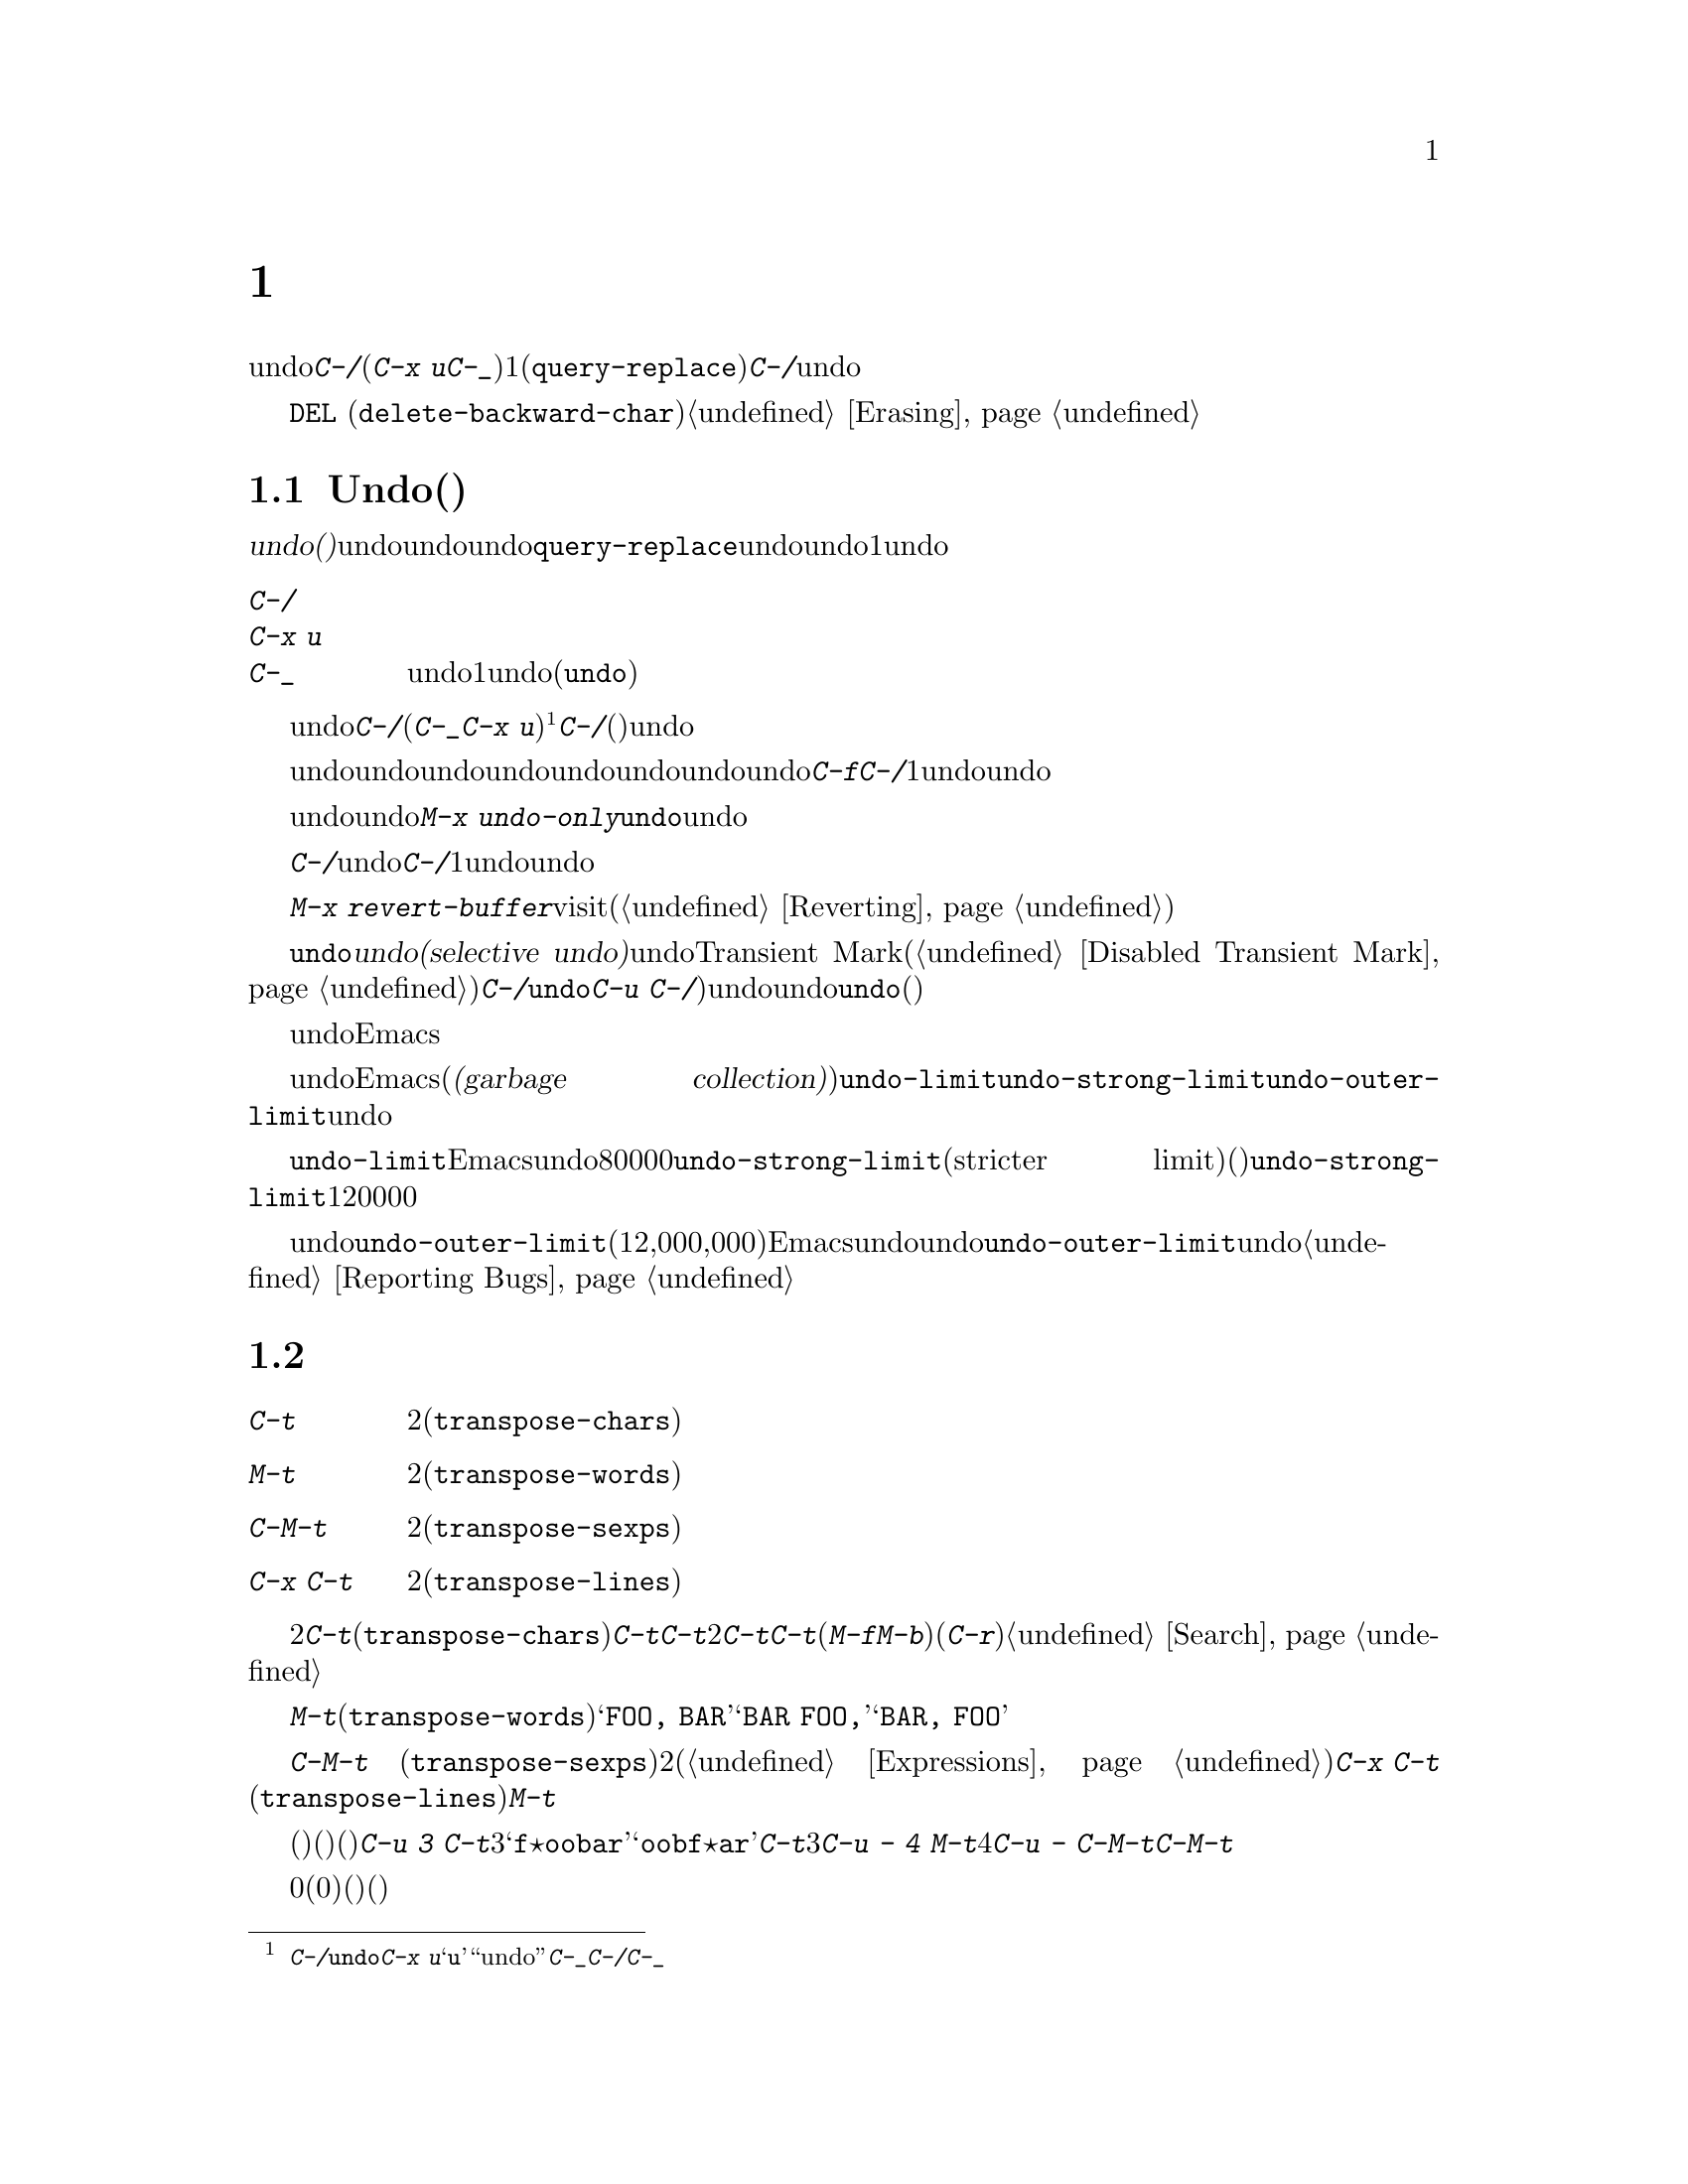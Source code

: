 @c ===========================================================================
@c
@c This file was generated with po4a. Translate the source file.
@c
@c ===========================================================================
@c This is part of the Emacs manual.
@c Copyright (C) 1985-1987, 1993-1995, 1997, 2001-2019 Free Software
@c Foundation, Inc.
@c See file emacs.texi for copying conditions.
@node Fixit
@chapter タイプミスを訂正するコマンド
@cindex typos, fixing
@cindex mistakes, correcting

  このチャプターでは、編集中に間違いに気付いたときに便利なコマンドを説明します。これらのコマンドの中でもっとも基本的なのは、undoコマンド@kbd{C-/}です(これは@kbd{C-x
u}と@kbd{C-_}にもバインドされています)。これは1つのコマンドやコマンドの一部(@code{query-replace}の場合など)、または連続するいくつかの文字の挿入を取り消します。連続して@kbd{C-/}を繰り返すと、前へ前へと変更を取り消し、undo情報が利用できる限界までさかのぼって、変更を取り消します。

  ここで説明するコマンドとは別に、@key{DEL}
(@code{delete-backward-char})のような削除コマンドでもテキストを消去できます。これらのコマンドは、このマニュアルの前のチャプターで説明しています。@ref{Erasing}を参照してください。

@menu
* Undo::                     Undoコマンド。
* Transpose::                2つの文字、単語、行、リスト、...の入れ替え。
* Fixing Case::              最後に入力した文字の大文字小文字を訂正する。
* Spelling::                 単語またはファイル全体へのスペルチェッカーの適用。
@end menu

@node Undo
@section Undo(取り消し)
@cindex undo
@cindex changes, undoing

  @dfn{undo(取り消し)}コマンドは、バッファーのテキストにたいする最後の変更を無効にします。バッファーはそれぞれ変更を個別に記録しており、undoコマンドは常にカレントバッファーに適用されます。バッファーのレコードにより、バッファーにたいするすべての変更をundoできます。通常、個々の変種コマンドは、undoレコードに個別のエントリーを作成しますが、@code{query-replace}のようないくつかのコマンドは、undo操作に柔軟性をもたせるために、コマンドによる変更を複数のエントリーに分割します。連続した文字の挿入コマンドは、undo操作の冗長性をなくすために、通常1つのundoレコードにまとめられます。

@table @kbd
@item C-/
@itemx C-x u
@itemx C-_
カレントバッファーのundoレコードの、1エントリーでundoします(@code{undo})。
@end table

@kindex C-x u
@kindex C-_
@kindex C-/
@findex undo
  undoを開始するには、@kbd{C-/}(またはエイリアスの@kbd{C-_}か@kbd{C-x
u})をタイプします@footnote{@kbd{C-/}以外に、@code{undo}コマンドは@kbd{C-x
u}にもバインドされています。なぜならこれは初心者が記憶するのが簡単だからです。@samp{u}は``undo''に由来しています。このコマンドは@kbd{C-_}にもバインドされています。なぜならいくつかのテキスト端末では、@kbd{C-/}とタイプすることにより、@kbd{C-_}が入力されるからです。}。これは一番最近のバッファーにたいする変更を取り消して、バッファーが変更される前の位置にポイントを戻します。連続して@kbd{C-/}(またはそれのエイリアス)を繰り返すと、現在のバッファーにたいする変更を、前へ前へとさかのぼって取り消します。すでに記録されている変更がすべて取り消されているとき、undoコマンドはエラーをシグナルします。

@cindex redo
@findex undo-only
  undo以外のコマンドは、undoコマンドの順序性を損ないます。undo以外のコマンドを開始した時点から、undoしてきた一連のundoコマンド全体が、undoレコードとして記録されます。したがってundoした変更を再適用するには、undoの順序性を損なわないような@kbd{C-f}のようなコマンドをタイプしてから、@kbd{C-/}を1回以上タイプして、undoコマンドをundoしていきます。

  以前のundoコマンドを再実行せずにundoを再開したいときは、かわりに@kbd{M-x
undo-only}を使います。これは@code{undo}と同様ですが、すでにundoした変更を再実行しません。

  バッファーをうっかり変更してしまったのに気付いたら、モードラインのアスタリスクが表示されなくなるまで@kbd{C-/}を繰り返しタイプするのが、もっとも簡単な復旧方法です。undoコマンドによりモードラインのアスタリスクが消えたとき、それはバッファーの内容がファイルを最後に読み込んだとき、または保存したときと同じ内容だということを意味します。バッファーを意図して変更したか覚えていないときは、@kbd{C-/}を1回タイプします。最後の変更がundoされたのを確認して、それが意図した変更なのか確かめます。もしそれが意図しない変更だったならundoしたままにします。意図した変更だった場合、上で説明した方法で変更を再実行します。

かわりに@kbd{M-x
revert-buffer}を使用して、そのバッファーが最後にvisitされたとき、または最後に保存されたとき以降のすべての変更を破棄できます(@ref{Reverting}を参照)。

@cindex selective undo
@kindex C-u C-/
  アクティブなリージョンがあるとき、@code{undo}は@dfn{選択的なundo(selective
undo)}を行います。これはバッファー全体ではなく、リージョンにたいして一番最近の変更をundoします。しかしTransient
Markモードがオフのとき(@ref{Disabled Transient
Mark}を参照してください)、@kbd{C-/}は、リージョンではなく、常にバッファー全体を操作します。この場合@code{undo}コマンドにプレフィクス引数を指定（@kbd{C-u
C-/})することにより、選択的なundoができます。同じリージョンにたいしてさらに変更をundoしたいときは、@code{undo}コマンドを繰り返します(プレフィクス引数は必要ありません)。

  undoレコードを作らない、特別なバッファーがいくつかあります。それは名前がスペースで始まるバッファーです。これらのバッファーはEmacsにより内部的に使用されており、通常ユーザーが閲覧したり編集しないテキストを保持します。

@vindex undo-limit
@vindex undo-strong-limit
@vindex undo-outer-limit
@cindex undo limit
  バッファーにたいするundo情報が大きくなりすぎたとき、Emacsは一番古いレコードを、時々(@dfn{ガベージコレクション(garbage
collection)の間})廃棄します。変数@code{undo-limit}、@code{undo-strong-limit}、@code{undo-outer-limit}をセットすることにより、どれだけのundo情報を保持するか指定することができます。これらの値はバイト数で指定します。

  変数@code{undo-limit}は、ソフトリミットをセットします。Emacsはこのサイズに達するまでのコマンドのundoデータを保持します。制限を超えることもあり得ますが、これを超える古いデータは保持しません。デフォルト値は80000です。変数@code{undo-strong-limit}は、厳密なリミット(stricter
limit)をセットします。この制限を超えるような以前のコマンド(一番最近のコマンドではない)は記憶されません。@code{undo-strong-limit}のデフォルト値は120000です。

  これらの変数の値にかかわらず、一番最近の変更はundo情報が@code{undo-outer-limit}(通常は12,000,000)より大きくならない限り、廃棄されることはありません。もしこれを超えるような場合、Emacsはundoデータを廃棄して、それにたいする警告を発します。これは一番最近のコマンドをundoできない唯一の状況です。これが発生した場合、将来同じことが起こらないように@code{undo-outer-limit}の値を増やすことができます。しかしコマンドがそのような大きなundoデータを作るとは考えられない場合、それは多分バグなので、それを報告すべきです。@ref{Bugs,,
Reporting Bugs}を参照してください。

@node Transpose
@section テキストの入れ替え

@table @kbd
@item C-t
2つの文字を入れ替えます(@code{transpose-chars})。
@item M-t
2つの単語を入れ替えます(@code{transpose-words})。
@item C-M-t
バランスのとれた2つの式を入れ替えます(@code{transpose-sexps})。
@item C-x C-t
2つの行を入れ替えます(@code{transpose-lines})。
@end table

@kindex C-t
@findex transpose-chars
  2つの文字を入れ違いに入力してしまう間違いはよくありますが、それらが隣接しているときは@kbd{C-t}(@code{transpose-chars})コマンドで訂正できます。通常@kbd{C-t}はポイントの左右にある文字を入れ替えます。行末でこのコマンドを使う場合、最後の文字と改行を入れ替えるのはおそらく無意味なので、@kbd{C-t}は行末の2文字を入れ替えます。このような入れ違いミスにすぐ気付いたときは、@kbd{C-t}だけで訂正できます。すぐに間違いに気付かなかった場合、@kbd{C-t}をタイプする前に、入れ替えて入力してしまった文字の間にカーソルを移動しなければなりません。単語の最後の文字とスペースを入れ替えて入力してしまった場合、そこに戻るには単語移動コマンド(@kbd{M-f}、@kbd{M-b}など)が良い方法です。それ以外では、逆向きの検索(@kbd{C-r})が最善な方法の場合があります。@ref{Search}を参照してください。

@kindex C-x C-t
@findex transpose-lines
@kindex M-t
@findex transpose-words
@c Don't index C-M-t and transpose-sexps here, they are indexed in
@c programs.texi, in the "List Commands" node.
@c @kindex C-M-t
@c @findex transpose-sexps
  @kbd{M-t}は、ポイントの前にある単語と、後にある単語を入れ替えます(@code{transpose-words})。このコマンドはポイントより後方、またはポイントがある単語を前方に移動して、ポイントをその後に移動します。文字の間にある区切り文字は移動しません。たとえば@w{@samp{FOO,
BAR}}は、@w{@samp{BAR FOO,}}ではなく、@w{@samp{BAR, FOO}}に入れ替わります。

  @kbd{C-M-t}
(@code{transpose-sexps})も似ていますが、これは2つの式(@ref{Expressions}を参照してください)を入れ替えます。そして@kbd{C-x
C-t}
(@code{transpose-lines})は、行を入れ替えます。これらは@kbd{M-t}と同様に動作しますが、入れ替えを行うテキスト単位が異なります。

  入れ替えコマンドに数引数を指定すると、反復回数になります。これは入れ替えコマンドに、ポイントより前(またはポイントがある)の移動させる文字(または単語、式、行)を、何文字(または単語、式、行)後に移動させるか指示します。たとえば@kbd{C-u
3
C-t}は、ポイントの前にある文字を3文字後ろに移動します。つまり@samp{f@point{}oobar}は@samp{oobf@point{}ar}に変更されます。これは@kbd{C-t}を3回繰り返したのと同じです@kbd{C-u
- 4 M-t}はポイントの前にある単語を、後方に単語4つ分移動します。@kbd{C-u -
C-M-t}は、引数を指定しない@kbd{C-M-t}の効果を取り消します。

  数引数0には特別な意味が割り当てられています(繰り返し回数としては、0に意味がありません)。これはポイントの後ろで終わる文字(または単語、式、行)を、マーク位置で終わる文字(または単語、式、行)と入れ替えます。

@node Fixing Case
@section 大文字小文字の変換

@table @kbd
@item M-- M-l
最後に入力した単語を小文字に変換します。@kbd{Meta--}はメタとマイナスであることに注意して下さい。
@item M-- M-u
最後に入力した単語をすべて大文字に変換します。
@item M-- M-c
最後に入力した単語の先頭を大文字、それ以外を小文字に変換します。
@end table

@kindex M-@t{-} M-l
@kindex M-@t{-} M-u
@kindex M-@t{-} M-c
  単語の大文字小文字を間違えてタイプするのは、とても一般的な間違えです。そのため、単語の大文字小文字の変換コマンド@kbd{M-l}、@kbd{M-u}、@kbd{M-c}に負の数引数を指定すると、カーソルを移動しないという特性があります。最後に入力した単語のタイプミスに気付いたら、単に大文字小文字を変換して、タイプを続けることができます。@ref{Case}を参照してください。

@node Spelling
@section スペルのチェックと訂正
@cindex spelling, checking and correcting
@cindex checking spelling
@cindex correcting spelling

  このセクションでは、1つの単語、またはバッファーの一部のスペルをチェックするコマンドを説明します。これらのコマンドはHunspell、Aspell、Ispell、またはEnchantのうちのいずれかのスペルチェッカープログラムがインストールされている場合だけ機能します。これらのプログラムはEmacsの一部ではありませんが、GNU/Linuxまたは他のフリーなオペレーティングシステムには、通常1つはインストールされています。
@ifnottex
@ref{Top, Aspell,, aspell, The Aspell Manual}を参照してください。
@end ifnottex

@table @kbd
@item M-$
ポイントがある単語スペルの、チェックと訂正をします(@code{ispell-word})。リージョンがアクティブのときは、リージョンに含まれるすべての単語にたいして行います。
@item M-x ispell
バッファーにある単語スペルの、チェックと訂正をします。リージョンがアクティブのときは、リージョンに含まれるすべての単語にたいして行います。
@item M-x ispell-buffer
バッファーにある単語スペルの、チェックと訂正をします。
@item M-x ispell-region
リージョンにある単語スペルの、チェックと訂正をします。
@item M-x ispell-message
メールメッセージのドラフト(引用部分を除く)にたいして、単語スペルのチェックと訂正をします。
@item M-x ispell-change-dictionary @key{RET} @var{dict} @key{RET}
スペルチェッカーのプロセスを再起動して、@var{dict}を辞書として使用させます。
@item M-x ispell-kill-ispell
スペルチェッカーのサブプロセスをkillします。
@item M-@key{TAB}
@itemx @key{ESC} @key{TAB}
@itemx C-M-i
ポイントの前にある単語を、スペル辞書をもとに補完します(@code{ispell-complete-word})。
@item M-x flyspell-mode
スペルミスした単語をハイライトする、Flyspellモードを有効にします。
@item M-x flyspell-prog-mode
コメントと文字列にたいして、Flyspellモードを有効にします。
@end table

@kindex M-$
@findex ispell-word
  ポイントの前または周囲にある単語スペルをチェックしたり訂正するには、@kbd{M-$}
(@code{ispell-word})をタイプします。リージョンがアクティブのときは、リージョン内のすべての単語スペルをチェックします。@ref{Mark}を参照してください(Transient
Markモードがオフのとき、@kbd{M-$}はリージョンを無視して、常にポイントの前または周囲の単語にたいして動作します。@ref{Disabled
Transient Mark}を参照してください)。

@findex ispell
@findex ispell-buffer
@findex ispell-region
@cindex spell-checking the active region
  同様に、コマンド@kbd{M-x
ispell}はリージョンがアクティブのときはリージョン、それ以外のときはバッファー全体にたいして、スペルチェックを行います。コマンド@kbd{M-x
ispell-buffer}および@kbd{M-x
ispell-region}は、スペルチェックをバッファー全体にたいして行うのか、リージョンにたいして行うかを明示します。このコマンドはバッファー全体をチェックしますが、インデントされているテキストと、以前のメッセージの引用と思われるテキストはチェックしません。@ref{Sending
Mail}を参照してください。

  これらのコマンドは、正しくないと思われる単語に出会うと、それをどうするかを尋ねます。通常は番号が振られた@dfn{近い単語(near-misses:
正しくないと思われる単語に似た単語)}のリストを表示します。これにたいして1文字をタイプして応答しなければなりません。以下は有効な応答文字です。

@table @kbd
@item @var{数字}
今回だけは近い単語の一覧で単語を置き換えます。近い単語には番号が振られており、選択するにはその番号をタイプします。

@item @key{SPC}
その単語を間違いと判断することは変更しませんが、その単語をここでは変更せずスキップします。

@item r @var{new} @key{RET}
今回は単語を@var{new}で置き換えます(置換文字列にスペルエラーがないか再スキャンされます)。

@item R @var{new} @key{RET}
単語を@var{new}で置き換え、@code{query-replace}を実行します。これによりバッファーの他の箇所の間違えを置換できます(置換にスペルエラーがないか再スキャンされます)。

@item a
正しくないと思われる単語を正しいものとして受け入れますが、それは今回の編集セッションに限られます。

@item A
正しくないと思われる単語を正しいものとして受け入れますが、それは今回の編集セッションとそのバッファーに限られます。

@item i
この単語をプライベートな辞書ファイルに挿入するので、今後(将来のセッションを含めて)はその単語を正しいと認識します。

@item m
@kbd{i}と同様ですが、辞書の補完情報も指定できます。

@item u
この単語の小文字バージョンを、プライベートな辞書ファイルに挿入します。

@item l @var{word} @key{RET}
@var{word}にマッチする単語を辞書から探します。これらの単語は近い単語の新しいリストになるので、置換で数字をタイプして選択できるようになります。@var{word}にはワイルドカードとして@samp{*}を使うことができます。

@item C-g
@itemx X
対話的なスペルチェックを終了します(ポイントはチェックされた単語の位置に残されます)。@kbd{C-u M-$}でチェックを再開できます。

@item x
対話的なスペルチェックを終了します(ポイントはチェックを開始したときの位置に戻ります)。

@item q
対話的なスペルチェックを終了して、スペルチェッカーのサブプロセスをkillします。

@item ?
オプションの一覧を表示します。
@end table

@findex ispell-complete-word
  Textモードおよびそれに関連するモードでは、@kbd{M-@key{TAB}}
(@code{ispell-complete-word})で、スペル訂正にもとづくバッファー内補完を行います。単語の最初の部分を入力してから@kbd{M-@key{TAB}}をタイプすると、補完一覧が表示されます(ウィンドウマネージャーが@kbd{M-@key{TAB}}を横取りしてしまう場合は、@kbd{@key{ESC}
@key{TAB}}または@kbd{C-M-i}をタイプします)。補完対象には番号か文字が振られているので、その番号か文字をタイプして選択します。

@cindex @code{ispell} program
@findex ispell-kill-ispell
  1度プロセスが開始されれば、スペルチェッカーのサブプロセスは待機状態で実行を続けるので、一連のスペルチェックコマンドは素早く完了します。プロセスを終了させたいときは@kbd{M-x
ispell-kill-ispell}を使います。スペルの訂正を行うとき以外プロセスがCPU時間を使うことはないので、これは通常必要ありません。

@vindex ispell-dictionary
@vindex ispell-local-dictionary
@vindex ispell-personal-dictionary
@findex ispell-change-dictionary
  スペルチェッカーは、スペルを2つの辞書から探します。それは標準辞書と個人用辞書です。標準辞書は変数@code{ispell-local-dictionary}で指定されます。これが@code{nil}のときは、変数@code{ispell-dictionary}で指定されます。両方が@code{nil}のとき、スペルプログラムは既定の辞書を使います。コマンド@kbd{M-x
ispell-change-dictionary}は、バッファーにたいする標準辞書をセットしてからサブプロセスを再起動することにより、これにより異なる標準辞書を使うことができます。個人用の辞書は、変数@code{ispell-personal-dictionary}で指定します。これが@code{nil}のとき、スペルプログラムは個人辞書を、各スペルチェッカーが指定する既定の場所から探します。

@vindex ispell-complete-word-dict
  単語の補完には別の辞書が使われます。変数@code{ispell-complete-word-dict}は、この辞書のファイル名を指定します。補完辞書は、単語の変化形を検知するためにスペルチェックが使用する、単語にたいするroot語(接辞を含まない語)とaffix語(接辞語)に関する情報を使用できないので、、別の辞書でなければなりません。補完辞書はもたないが、スペルチェック辞書はあもつ言語もいくつかあります。

@cindex Flyspell mode
@cindex mode, Flyspell
@findex flyspell-mode
  Flyspellモードは、タイプしたテキストのスペルをタイプ時に自動的にチェックするマイナーモードです。認識できない単語を見つけると、その単語をハイライトします。@kbd{M-x
flyspell-mode}とタイプすると、カレントバッファーのFlyspellモードを切り替えます。すべてのTextバッファーでFlyspellモードを有効にするには、@code{text-mode-hook}に、@code{flyspell-mode}を追加します。@ref{Hooks}を参照してください。Flyspellモードは、ユーザーの移動にしたがって各単語をチェックする必要があるので、カーソル移動やスクロールコマンドにより速度低下するかもしれないことに注意してください。タイプしていないテキストや移動と関係ないテキストの自動チェックも行いません。それを行うためには、@code{flyspell-region}や@code{flyspell-buffer}を使用してください。

@findex flyspell-correct-word
@findex flyspell-auto-correct-word
@findex flyspell-correct-word-before-point
  Flyspellモードが間違ったスペルの単語をハイライトしているとき、それを@kbd{mouse-2}
(@code{flyspell-correct-word})でクリックして、可能な定性とアクションを表示するメニューを表示できます。加えて@kbd{C-.}、または@kbd{@key{ESC}-@key{TAB}}
(@code{flyspell-auto-correct-word})はポイント位置の単語にたいする可能な訂正を提案し、@kbd{C-c $}
(@code{flyspell-correct-word-before-point})は可能な訂正のメニューをポップアップします。もちろん、間違ったスペルの単語を、常にお好みの方法で手修正できます。

@findex flyspell-prog-mode
  Flyspell
Progモードは通常のFlyspellモードと同じように機能しますが、コメントと文字列に含まれた単語だけをチェックします。この機能はプログラムを編集する場合に便利です。@kbd{M-x
flyspell-prog-mode}をタイプして、現在のバッファーにたいするこのモードの有効と無効を切り替えます。すべてのプログラミングに関連したモードでこのモードを有効にするには、@code{prog-mode-hook}に@code{flyspell-prog-mode}を追加します(@ref{Hooks}を参照してください)。
